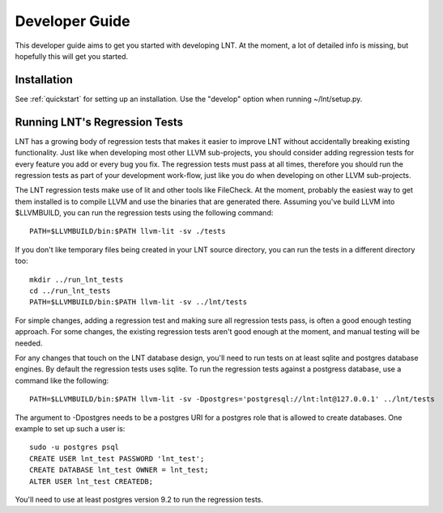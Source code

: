 .. _developer_guide:

Developer Guide
===============

This developer guide aims to get you started with developing LNT. At the
moment, a lot of detailed info is missing, but hopefully this will get you
started.

Installation
------------

See :ref:`quickstart` for setting up an installation. Use the "develop" option
when running ~/lnt/setup.py.

Running LNT's Regression Tests
------------------------------

LNT has a growing body of regression tests that makes it easier to improve LNT
without accidentally breaking existing functionality. Just like when developing
most other LLVM sub-projects, you should consider adding regression tests for
every feature you add or every bug you fix. The regression tests must pass at
all times, therefore you should run the regression tests as part of your
development work-flow, just like you do when developing on other LLVM
sub-projects.

The LNT regression tests make use of lit and other tools like FileCheck. At
the moment, probably the easiest way to get them installed is to compile LLVM
and use the binaries that are generated there. Assuming you've build LLVM
into $LLVMBUILD, you can run the regression tests using the following command::

     PATH=$LLVMBUILD/bin:$PATH llvm-lit -sv ./tests

If you don't like temporary files being created in your LNT source directory,
you can run the tests in a different directory too::

     mkdir ../run_lnt_tests
     cd ../run_lnt_tests
     PATH=$LLVMBUILD/bin:$PATH llvm-lit -sv ../lnt/tests

For simple changes, adding a regression test and making sure all regression
tests pass, is often a good enough testing approach. For some changes, the
existing regression tests aren't good enough at the moment, and manual testing
will be needed.

For any changes that touch on the LNT database design, you'll need to run tests
on at least sqlite and postgres database engines.  By default the regression
tests uses sqlite. To run the regression tests against a postgress database,
use a command like the following::

     PATH=$LLVMBUILD/bin:$PATH llvm-lit -sv -Dpostgres='postgresql://lnt:lnt@127.0.0.1' ../lnt/tests

The argument to -Dpostgres needs to be a postgres URI for a postgres role
that is allowed to create databases. One example to set up such a user is::

     sudo -u postgres psql
     CREATE USER lnt_test PASSWORD 'lnt_test';
     CREATE DATABASE lnt_test OWNER = lnt_test;
     ALTER USER lnt_test CREATEDB;

You'll need to use at least postgres version 9.2 to run the regression tests.
